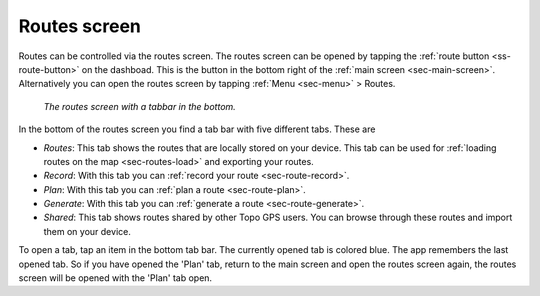 .. _sec-routes-screen:
 
Routes screen
=============
 
Routes can be controlled via the routes screen.
The routes screen can be opened by tapping the :ref:`route button <ss-route-button>` on the dashboad. 
This is the button in the bottom right of the :ref:`main screen <sec-main-screen>`. 
Alternatively you can open the routes screen by tapping :ref:`Menu <sec-menu>` > Routes.

.. figure:: ../_static/routes-screen.png
   :height: 568px
   :width: 320px
   :alt: Routes screen Topo GPS

   *The routes screen with a tabbar in the bottom.*
      
In the bottom of the routes screen you find a tab bar with five different tabs. These are

- *Routes*: This tab shows the routes that are locally stored on your device. This tab can be used for :ref:`loading routes on the map <sec-routes-load>` and exporting your routes.
- *Record*: With this tab you can :ref:`record your route <sec-route-record>`.
- *Plan*: With this tab you can :ref:`plan a route <sec-route-plan>`.
- *Generate*: With this tab you can :ref:`generate a route <sec-route-generate>`.
- *Shared*: This tab shows routes shared by other Topo GPS users. You can browse through these routes and import them on your device.

To open a tab, tap an item in the bottom tab bar. The currently opened tab is colored blue. The app remembers the last opened tab. So if you have opened the 'Plan' tab, return to the main screen and open the routes screen again, the routes screen will be opened with the 'Plan' tab open.
